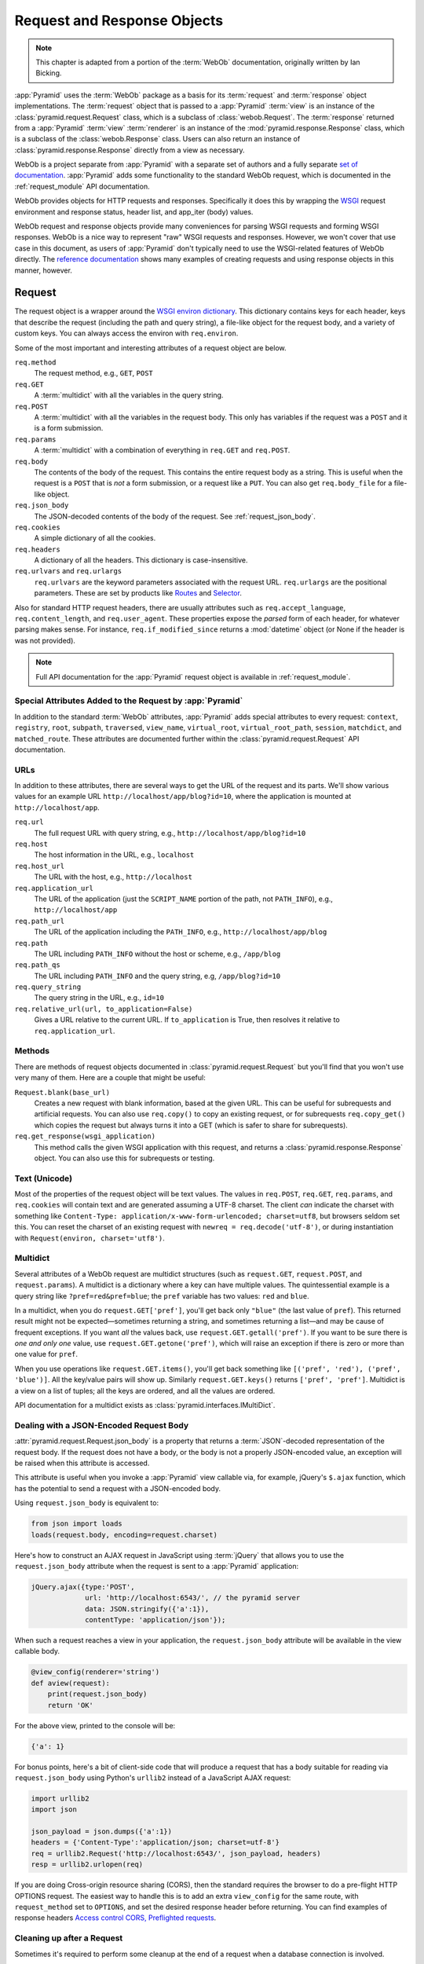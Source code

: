 .. index::
   single: Bicking, Ian
   single: WebOb

.. _webob_chapter:

Request and Response Objects
============================

.. note:: This chapter is adapted from a portion of the :term:`WebOb`
   documentation, originally written by Ian Bicking.

:app:`Pyramid` uses the :term:`WebOb` package as a basis for its
:term:`request` and :term:`response` object implementations.  The
:term:`request` object that is passed to a :app:`Pyramid` :term:`view` is an
instance of the :class:`pyramid.request.Request` class, which is a subclass of
:class:`webob.Request`.  The :term:`response` returned from a :app:`Pyramid`
:term:`view` :term:`renderer` is an instance of the
:mod:`pyramid.response.Response` class, which is a subclass of the
:class:`webob.Response` class.  Users can also return an instance of
:class:`pyramid.response.Response` directly from a view as necessary.

WebOb is a project separate from :app:`Pyramid` with a separate set of authors
and a fully separate `set of documentation
<https://docs.pylonsproject.org/projects/webob/en/latest/index.html>`_.  :app:`Pyramid` adds some
functionality to the standard WebOb request, which is documented in the
:ref:`request_module` API documentation.

WebOb provides objects for HTTP requests and responses.  Specifically it does
this by wrapping the `WSGI <https://wsgi.readthedocs.io/en/latest/>`_ request
environment and response status, header list, and app_iter (body) values.

WebOb request and response objects provide many conveniences for parsing WSGI
requests and forming WSGI responses.  WebOb is a nice way to represent "raw"
WSGI requests and responses.  However, we won't cover that use case in this
document, as users of :app:`Pyramid` don't typically need to use the
WSGI-related features of WebOb directly.  The `reference documentation
<https://docs.pylonsproject.org/projects/webob/en/latest/reference.html>`_ shows many examples of
creating requests and using response objects in this manner, however.

.. index::
   single: request object
   single: request attributes

Request
~~~~~~~

The request object is a wrapper around the `WSGI environ dictionary
<https://www.python.org/dev/peps/pep-0333/#environ-variables>`_.  This
dictionary contains keys for each header, keys that describe the request
(including the path and query string), a file-like object for the request body,
and a variety of custom keys.  You can always access the environ with
``req.environ``.

Some of the most important and interesting attributes of a request object are
below.

``req.method``
    The request method, e.g., ``GET``, ``POST``

``req.GET``
    A :term:`multidict` with all the variables in the query string.

``req.POST``
    A :term:`multidict` with all the variables in the request body.  This only
    has variables if the request was a ``POST`` and it is a form submission.

``req.params``
    A :term:`multidict` with a combination of everything in ``req.GET`` and
    ``req.POST``.

``req.body``
    The contents of the body of the request.  This contains the entire request
    body as a string.  This is useful when the request is a ``POST`` that is
    *not* a form submission, or a request like a ``PUT``.  You can also get
    ``req.body_file`` for a file-like object.

``req.json_body``
    The JSON-decoded contents of the body of the request. See
    :ref:`request_json_body`.

``req.cookies``
    A simple dictionary of all the cookies.

``req.headers``
    A dictionary of all the headers.  This dictionary is case-insensitive.

``req.urlvars`` and ``req.urlargs``
    ``req.urlvars`` are the keyword parameters associated with the request URL.
    ``req.urlargs`` are the positional parameters. These are set by products
    like `Routes <https://routes.readthedocs.io/en/latest/>`_ and `Selector
    <https://github.com/lukearno/selector>`_.

Also for standard HTTP request headers, there are usually attributes such as
``req.accept_language``, ``req.content_length``, and ``req.user_agent``.  These
properties expose the *parsed* form of each header, for whatever parsing makes
sense.  For instance, ``req.if_modified_since`` returns a :mod:`datetime`
object (or None if the header is was not provided).

.. note:: Full API documentation for the :app:`Pyramid` request object is
   available in :ref:`request_module`.

.. index::
   single: request attributes (special)

.. _special_request_attributes:

Special Attributes Added to the Request by :app:`Pyramid`
+++++++++++++++++++++++++++++++++++++++++++++++++++++++++

In addition to the standard :term:`WebOb` attributes, :app:`Pyramid` adds
special attributes to every request: ``context``, ``registry``, ``root``,
``subpath``, ``traversed``, ``view_name``, ``virtual_root``,
``virtual_root_path``, ``session``, ``matchdict``, and ``matched_route``. These
attributes are documented further within the :class:`pyramid.request.Request`
API documentation.

.. index::
   single: request URLs

URLs
++++

In addition to these attributes, there are several ways to get the URL of the
request and its parts.  We'll show various values for an example URL
``http://localhost/app/blog?id=10``, where the application is mounted at
``http://localhost/app``.

``req.url``
    The full request URL with query string, e.g.,
    ``http://localhost/app/blog?id=10``

``req.host``
    The host information in the URL, e.g., ``localhost``

``req.host_url``
    The URL with the host, e.g., ``http://localhost``

``req.application_url``
    The URL of the application (just the ``SCRIPT_NAME`` portion of the path,
    not ``PATH_INFO``), e.g., ``http://localhost/app``

``req.path_url``
    The URL of the application including the ``PATH_INFO``, e.g.,
    ``http://localhost/app/blog``

``req.path``
    The URL including ``PATH_INFO`` without the host or scheme, e.g.,
    ``/app/blog``

``req.path_qs``
    The URL including ``PATH_INFO`` and the query string, e.g,
    ``/app/blog?id=10``

``req.query_string``
    The query string in the URL, e.g., ``id=10``

``req.relative_url(url, to_application=False)``
    Gives a URL relative to the current URL.  If ``to_application`` is True,
    then resolves it relative to ``req.application_url``.

.. index::
   single: request methods

Methods
+++++++

There are methods of request objects documented in
:class:`pyramid.request.Request` but you'll find that you won't use very many
of them.  Here are a couple that might be useful:

``Request.blank(base_url)``
    Creates a new request with blank information, based at the given URL.  This
    can be useful for subrequests and artificial requests.  You can also use
    ``req.copy()`` to copy an existing request, or for subrequests
    ``req.copy_get()`` which copies the request but always turns it into a GET
    (which is safer to share for subrequests).

``req.get_response(wsgi_application)``
    This method calls the given WSGI application with this request, and returns
    a :class:`pyramid.response.Response` object.  You can also use this for
    subrequests or testing.

.. index::
   single: request (and text/unicode)
   single: unicode and text (and the request)

Text (Unicode)
++++++++++++++

Most of the properties of the request object will be text values.
The values in ``req.POST``, ``req.GET``, ``req.params``, and ``req.cookies`` will contain text and are generated assuming a UTF-8 charset.
The client *can* indicate the charset with something like ``Content-Type: application/x-www-form-urlencoded; charset=utf8``, but browsers seldom set this.
You can reset the charset of an existing request with ``newreq = req.decode('utf-8')``, or during instantiation with ``Request(environ, charset='utf8')``.

.. index::
   single: multidict (WebOb)

.. _multidict_narr:

Multidict
+++++++++

Several attributes of a WebOb request are multidict structures (such as
``request.GET``, ``request.POST``, and ``request.params``).  A multidict is a
dictionary where a key can have multiple values.  The quintessential example is
a query string like ``?pref=red&pref=blue``; the ``pref`` variable has two
values: ``red`` and ``blue``.

In a multidict, when you do ``request.GET['pref']``, you'll get back only
``"blue"`` (the last value of ``pref``).  This returned result might not be
expected—sometimes returning a string, and sometimes returning a list—and may
be cause of frequent exceptions.  If you want *all* the values back, use
``request.GET.getall('pref')``.  If you want to be sure there is *one and only
one* value, use ``request.GET.getone('pref')``, which will raise an exception
if there is zero or more than one value for ``pref``.

When you use operations like ``request.GET.items()``, you'll get back something
like ``[('pref', 'red'), ('pref', 'blue')]``.  All the key/value pairs will
show up.  Similarly ``request.GET.keys()`` returns ``['pref', 'pref']``. 
Multidict is a view on a list of tuples; all the keys are ordered, and all the
values are ordered.

API documentation for a multidict exists as
:class:`pyramid.interfaces.IMultiDict`.

.. index::
   pair: json_body; request

.. _request_json_body:

Dealing with a JSON-Encoded Request Body
++++++++++++++++++++++++++++++++++++++++

.. versionadded:: 1.1

:attr:`pyramid.request.Request.json_body` is a property that returns a
:term:`JSON`-decoded representation of the request body.  If the request does
not have a body, or the body is not a properly JSON-encoded value, an exception
will be raised when this attribute is accessed.

This attribute is useful when you invoke a :app:`Pyramid` view callable via,
for example, jQuery's ``$.ajax`` function, which has the potential to send a
request with a JSON-encoded body.

Using ``request.json_body`` is equivalent to:

.. code-block:: python

    from json import loads
    loads(request.body, encoding=request.charset)

Here's how to construct an AJAX request in JavaScript using :term:`jQuery` that
allows you to use the ``request.json_body`` attribute when the request is sent
to a :app:`Pyramid` application:

.. code-block:: javascript

    jQuery.ajax({type:'POST',
                 url: 'http://localhost:6543/', // the pyramid server
                 data: JSON.stringify({'a':1}),
                 contentType: 'application/json'});

When such a request reaches a view in your application, the
``request.json_body`` attribute will be available in the view callable body.

.. code-block:: python

    @view_config(renderer='string')
    def aview(request):
        print(request.json_body)
        return 'OK'

For the above view, printed to the console will be:

.. code-block:: python

    {'a': 1}

For bonus points, here's a bit of client-side code that will produce a request
that has a body suitable for reading via ``request.json_body`` using Python's
``urllib2`` instead of a JavaScript AJAX request:

.. code-block:: python

    import urllib2
    import json

    json_payload = json.dumps({'a':1})
    headers = {'Content-Type':'application/json; charset=utf-8'}
    req = urllib2.Request('http://localhost:6543/', json_payload, headers)
    resp = urllib2.urlopen(req)

If you are doing Cross-origin resource sharing (CORS), then the standard
requires the browser to do a pre-flight HTTP OPTIONS request. The easiest way
to handle this is to add an extra ``view_config`` for the same route, with
``request_method`` set to ``OPTIONS``, and set the desired response header
before returning. You can find examples of response headers `Access control
CORS, Preflighted requests
<https://developer.mozilla.org/en-US/docs/Web/HTTP/CORS#Preflighted_requests>`_.

.. index::
   single: cleaning up after request

.. _cleaning_up_after_a_request:

Cleaning up after a Request
+++++++++++++++++++++++++++

Sometimes it's required to perform some cleanup at the end of a request when a
database connection is involved.

For example, let's say you have a ``mypackage`` :app:`Pyramid` application
package that uses SQLAlchemy, and you'd like the current SQLAlchemy database
session to be removed after each request.  Put the following in the
``mypackage.__init__`` module:

.. code-block:: python
    :linenos:

    from mypackage.models import DBSession

    from pyramid.events import subscriber
    from pyramid.events import NewRequest

    def cleanup_callback(request):
        DBSession.remove()

    @subscriber(NewRequest)
    def add_cleanup_callback(event):
        event.request.add_finished_callback(cleanup_callback)

Registering the ``cleanup_callback`` finished callback at the start of a
request (by causing the ``add_cleanup_callback`` to receive a
:class:`pyramid.events.NewRequest` event at the start of each request) will
cause the DBSession to be removed whenever request processing has ended. Note
that in the example above, for the :class:`pyramid.events.subscriber` decorator
to work, the :meth:`pyramid.config.Configurator.scan` method must be called
against your ``mypackage`` package during application initialization.

.. note::
   This is only an example.  In particular, it is not necessary to cause
   ``DBSession.remove`` to be called in an application generated from the
   :app:`Pyramid` cookiecutter, because these all use the ``pyramid_tm`` package.
   The cleanup done by ``DBSession.remove`` is unnecessary when ``pyramid_tm``
   :term:`middleware` is configured into the application.

More Details
++++++++++++

More detail about the request object API is available as follows.

- :class:`pyramid.request.Request` API documentation

- `WebOb documentation <https://docs.pylonsproject.org/projects/webob/en/latest/index.html>`_.  All
  methods and attributes of a ``webob.Request`` documented within the WebOb
  documentation will work with request objects created by :app:`Pyramid`.

.. index::
   single: response object

Response
~~~~~~~~

The :app:`Pyramid` response object can be imported as
:class:`pyramid.response.Response`.  This class is a subclass of the
``webob.Response`` class.  The subclass does not add or change any
functionality, so the WebOb Response documentation will be completely relevant
for this class as well.

A response object has three fundamental parts:

``response.status``
    The response code plus reason message, like ``200 OK``.  To set the code
    without a message, use ``status_int``, i.e., ``response.status_int = 200``.

``response.headerlist``
    A list of all the headers, like ``[('Content-Type', 'text/html')]``.
    There's a case-insensitive :term:`multidict` in ``response.headers`` that
    also allows you to access these same headers.

``response.app_iter``
    An iterable (such as a list or generator) that will produce the content of
    the response.  This is also accessible as ``response.body`` (bytes),
    ``response.text`` (a string, informed by ``response.charset``), and
    ``response.body_file`` (a file-like object; writing to it appends to
    ``app_iter``).

Everything else in the object typically derives from this underlying state.
Here are some highlights:

``response.content_type``
    The content type *not* including the ``charset`` parameter.
    
    Typical use: ``response.content_type = 'text/html'``.

    Default value: ``response.content_type = 'text/html'``.

``response.charset``
    The ``charset`` parameter of the content-type, it also informs encoding in
    ``response.text``. ``response.content_type_params`` is a dictionary of all
    the parameters.

``response.set_cookie(name, value, max_age=None, path='/', ...)``
    Set a cookie.  The keyword arguments control the various cookie parameters.
    The ``max_age`` argument is the length for the cookie to live in seconds
    (you may also use a timedelta object).  The ``Expires`` key will also be
    set based on the value of ``max_age``.

``response.delete_cookie(name, path='/', domain=None)``
    Delete a cookie from the client.  This sets ``max_age`` to 0 and the cookie
    value to ``''``.

``response.cache_expires(seconds=0)``
    This makes the response cacheable for the given number of seconds, or if
    ``seconds`` is ``0`` then the response is uncacheable (this also sets the
    ``Expires`` header).

``response(environ, start_response)``
    The response object is a WSGI application.  As an application, it acts
    according to how you create it.  It *can* do conditional responses if you
    pass ``conditional_response=True`` when instantiating (or set that
    attribute later).  It can also do HEAD and Range requests.

.. index::
   single: response headers

Headers
+++++++

Like the request, most HTTP response headers are available as properties. These
are parsed, so you can do things like ``response.last_modified =
os.path.getmtime(filename)``.

The details are available in the :mod:`webob.response` API documentation.

.. index::
   single: response (creating)

Instantiating the Response
++++++++++++++++++++++++++

Of course most of the time you just want to *make* a response.  Generally any
attribute of the response can be passed in as a keyword argument to the class,
e.g.:

.. code-block:: python
    :linenos:

    from pyramid.response import Response
    response = Response(body='hello world!', content_type='text/plain')

The status defaults to ``'200 OK'``.

The value of ``content_type`` defaults to
``webob.response.Response.default_content_type``, which is ``text/html``. You
can subclass :class:`pyramid.response.Response` and set
``default_content_type`` to override this behavior.

.. index::
   single: exception responses

Exception Responses
+++++++++++++++++++

To facilitate error responses like ``404 Not Found``, the module
:mod:`pyramid.httpexceptions` contains classes for each kind of error response.
These include boring but appropriate error bodies.  The exceptions exposed by
this module, when used under :app:`Pyramid`, should be imported from the
:mod:`pyramid.httpexceptions` module.  This import location contains subclasses
and replacements that mirror those in the ``webob.exc`` module.

Each class is named ``pyramid.httpexceptions.HTTP*``, where ``*`` is the reason
for the error.  For instance, :class:`pyramid.httpexceptions.HTTPNotFound`
subclasses :class:`pyramid.response.Response`, so you can manipulate the
instances in the same way.  A typical example is:

.. code-block:: python
    :linenos:

    from pyramid.httpexceptions import HTTPNotFound
    from pyramid.httpexceptions import HTTPMovedPermanently

    response = HTTPNotFound('There is no such resource')
    # or:
    response = HTTPMovedPermanently(location=new_url)

More Details
++++++++++++

More details about the response object API are available in the
:mod:`pyramid.response` documentation.  More details about exception responses
are in the :mod:`pyramid.httpexceptions` API documentation.  The `WebOb
documentation <https://docs.pylonsproject.org/projects/webob/en/latest/index.html>`_ is also useful.

